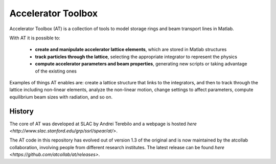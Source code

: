 Accelerator Toolbox
===================

Accelerator Toolbox (AT) is a collection of tools to model storage rings and beam transport lines in Matlab.

With AT it is possible to:

 - **create and manipulate accelerator lattice elements**, which are stored in Matlab structures
 - **track particles through the lattice**, selecting the appropriate integrator to represent the physics
 - **compute accelerator parameters and beam properties**, generating new scripts or taking advantage of the existing ones

Examples of things AT enables are: create a lattice structure that links to the integrators, and then to track through the lattice including non-linear elements, analyze the non-linear motion, change settings to affect parameters, compute equilibrium beam sizes with radiation, and so on.

History
-------

The core of AT was developed at SLAC by Andrei Terebilo and a webpage is hosted `here <http://www.slac.stanford.edu/grp/ssrl/spear/at/>`.

The AT code in this repository has evolved out of version 1.3 of the original and is now maintained by the atcollab collaboration, involving people from different research institutes. The latest release can be found `here <https://github.com/atcollab/at/releases>`.
